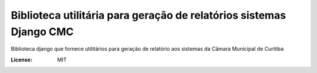 Biblioteca utilitária para geração de relatórios sistemas Django CMC
====================================================================

Biblioteca django que fornece utilitários para geração de relatório aos sistemas da Câmara Municipal de Curitiba

.. image:: https://img.shields.io/badge/built%20with-Cookiecutter%20Django-ff69b4.svg
     :target: https://github.com/pydanny/cookiecutter-django/
     :alt: Built with Cookiecutter Django

.. image:: https://travis-ci.org/CMCuritiba/django-cmc-report.svg?branch=master
    :target: https://travis-ci.org/CMCuritiba/django-cmc-report

.. image:: https://codecov.io/gh/CMCuritiba/django-cmc-report/coverage.svg?branch=master
    :target: https://codecov.io/gh/CMCuritiba/django-cmc-report/


:License: MIT
